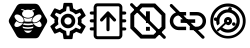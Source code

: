 SplineFontDB: 3.0
FontName: Hive
FullName: Hive
FamilyName: Hive
Weight: Book
Copyright: Copyright (C) 2017-2022, Emilien Vallot, Christophe Calmejane and other contributors\n\nThis file is part of Hive.\n\nHive is free software: you can redistribute it and/or modify\nit under the terms of the GNU Lesser General Public License as published by\nthe Free Software Foundation, either version 3 of the License, or\n(at your option) any later version.\n\nHive is distributed in the hope that it will be useful,\nbut WITHOUT ANY WARRANTY; without even the implied warranty of\nMERCHANTABILITY or FITNESS FOR A PARTICULAR PURPOSE.  See the\nGNU Lesser General Public License for more details.\n\nYou should have received a copy of the GNU Lesser General Public License\nalong with Hive.  If not, see <http://www.gnu.org/licenses/>.\n
Version: 1.0
ItalicAngle: 0
UnderlinePosition: -150
UnderlineWidth: 50
Ascent: 512
Descent: 0
InvalidEm: 0
sfntRevision: 0x0001045a
LayerCount: 2
Layer: 0 1 "Back" 1
Layer: 1 1 "Fore" 0
XUID: [1021 525 -85605413 21758]
StyleMap: 0x0000
FSType: 0
OS2Version: 4
OS2_WeightWidthSlopeOnly: 0
OS2_UseTypoMetrics: 1
CreationTime: 1551823031
ModificationTime: 1643293031
PfmFamily: 17
TTFWeight: 400
TTFWidth: 5
LineGap: 0
VLineGap: 0
Panose: 2 0 5 3 0 0 0 0 0 0
OS2TypoAscent: 512
OS2TypoAOffset: 0
OS2TypoDescent: 0
OS2TypoDOffset: 0
OS2TypoLinegap: 0
OS2WinAscent: 512
OS2WinAOffset: 0
OS2WinDescent: 0
OS2WinDOffset: 0
HheadAscent: 512
HheadAOffset: 0
HheadDescent: 0
HheadDOffset: 0
OS2SubXSize: 332
OS2SubYSize: 358
OS2SubXOff: 0
OS2SubYOff: 71
OS2SupXSize: 332
OS2SupYSize: 358
OS2SupXOff: 0
OS2SupYOff: 245
OS2StrikeYSize: 25
OS2StrikeYPos: 132
OS2Vendor: 'PfEd'
OS2CodePages: 00000001.00000000
OS2UnicodeRanges: 00000001.12000000.04000000.00000000
Lookup: 4 0 1 "'rlig' Required Ligatures in Latin lookup 0" { "'rlig' Required Ligatures in Latin lookup 0"  } ['rlig' ('latn' <'dflt' > ) ]
MarkAttachClasses: 1
DEI: 91125
LangName: 1033
GaspTable: 1 65535 0 0
Encoding: Custom
UnicodeInterp: none
NameList: AGL For New Fonts
DisplaySize: -48
AntiAlias: 1
FitToEm: 0
WinInfo: 0 38 14
BeginPrivate: 0
EndPrivate
Grid
256 768 m 0
 256 -256 l 1024
  Named: "x"
-512 256 m 0
 1024 256 l 1024
  Named: "y"
-512 24 m 0
 1024 24 l 1024
  Named: "bottom"
-512 488 m 0
 1024 488 l 1024
  Named: "top"
488 768 m 0
 488 -256 l 1024
  Named: "right"
24 768 m 0
 24 -256 l 1024
  Named: "left"
EndSplineSet
TeXData: 1 0 0 346030 173015 115343 0 1048576 115343 783286 444596 497025 792723 393216 433062 380633 303038 157286 324010 404750 52429 2506097 1059062 262144
BeginChars: 43 43

StartChar: uniE000
Encoding: 37 57344 0
Width: 512
VWidth: 0
Flags: W
LayerCount: 2
Fore
SplineSet
346 477 m 2,0,1
 382 477 382 477 402 445 c 2,2,-1
 492 288 l 2,3,4
 502 272 502 272 502 256 c 128,-1,5
 502 240 502 240 492 224 c 2,6,-1
 400 63 l 2,7,8
 384 35 384 35 352 35 c 2,9,-1
 166 35 l 2,10,11
 130 35 130 35 110 67 c 2,12,-1
 20 224 l 2,13,14
 10 240 10 240 10 256 c 128,-1,15
 10 272 10 272 20 288 c 2,16,-1
 110 445 l 2,17,18
 130 477 130 477 166 477 c 2,19,-1
 346 477 l 2,0,1
425 188 m 0,20,21
 430 195 430 195 430 205 c 0,22,23
 430 212 430 212 427 220 c 0,24,25
 418 240 418 240 402 254 c 0,26,27
 400 252 400 252 398 251 c 0,28,29
 374 232 374 232 348 229 c 0,30,31
 344 229 344 229 340 228 c 0,32,33
 328 228 328 228 318 233 c 1,34,35
 328 214 328 214 348 199 c 0,36,37
 371 182 371 182 393 179 c 0,38,39
 397 178 397 178 401 178 c 0,40,41
 417 178 417 178 425 188 c 0,20,21
346 320 m 0,42,43
 323 302 323 302 314 280 c 0,44,45
 310 270 310 270 310 262 c 0,46,47
 310 253 310 253 315 247 c 0,48,49
 323 237 323 237 339 237 c 0,50,51
 340 237 340 237 347 238 c 0,52,53
 369 241 369 241 392 258 c 0,54,55
 414 274 414 274 424 296 c 0,56,57
 429 307 429 307 429 316 c 0,58,59
 428 324 428 324 424 329 c 0,60,61
 416 340 416 340 400 340 c 0,62,63
 374 340 374 340 346 320 c 0,42,43
194 233 m 1,64,65
 186 228 186 228 177 228 c 0,66,67
 144 228 144 228 114 251 c 0,68,69
 112 254 112 254 110 254 c 0,70,71
 94 239 94 239 86 222 c 0,72,73
 82 212 82 212 82 205 c 0,74,75
 82 196 82 196 87 189 c 0,76,77
 95 179 95 179 112 179 c 0,78,79
 115 180 115 180 119 180 c 0,80,81
 140 182 140 182 164 199 c 0,82,83
 184 214 184 214 194 233 c 1,64,65
88 296 m 0,84,85
 98 275 98 275 120 258 c 128,-1,86
 142 241 142 241 165 238 c 0,87,88
 169 237 169 237 173 237 c 0,89,90
 189 237 189 237 197 247 c 0,91,92
 202 253 202 253 202 262 c 0,93,94
 202 270 202 270 198 280 c 0,95,96
 190 302 190 302 166 320 c 0,97,98
 140 340 140 340 114 340 c 0,99,100
 98 340 98 340 88 328 c 0,101,102
 84 322 84 322 83 315 c 0,103,104
 83 307 83 307 88 296 c 0,84,85
256 176 m 2,105,-1
 256 176 l 2,106,107
 220 176 220 176 186 185 c 1,108,109
 188 175 188 175 192 165 c 1,110,111
 224 156 224 156 256 156 c 2,112,-1
 256 156 l 2,113,114
 290 156 290 156 320 165 c 1,115,116
 324 175 324 175 326 185 c 1,117,118
 292 176 292 176 256 176 c 2,105,-1
256 132 m 2,119,-1
 256 132 l 2,120,121
 230 132 230 132 204 137 c 1,122,123
 226 104 226 104 256 104 c 128,-1,124
 286 104 286 104 308 137 c 1,125,126
 282 132 282 132 256 132 c 2,119,-1
190 210 m 1,127,128
 223 201 223 201 256.5 201 c 128,-1,129
 290 201 290 201 324 210 c 1,130,131
 316 219 316 219 310 228 c 1,132,133
 284 223 284 223 256 223 c 2,134,-1
 256 223 l 2,135,136
 230 223 230 223 202 228 c 1,137,138
 198 219 198 219 190 210 c 1,127,128
304 251 m 1,139,140
 302 257 302 257 301 264 c 0,141,142
 302 280 302 280 314 299 c 0,143,144
 314 300 314 300 313 300.5 c 128,-1,145
 312 301 312 301 312 302 c 1,146,147
 288 287 288 287 256 287 c 128,-1,148
 224 287 224 287 200 302 c 1,149,150
 198 300 198 300 198 299 c 0,151,152
 210 279 210 279 211 262 c 0,153,154
 212 256 212 256 210 251 c 1,155,156
 234 247 234 247 256 247 c 2,157,-1
 256 247 l 2,158,159
 280 247 280 247 304 251 c 1,139,140
176 396 m 0,160,161
 192 396 192 396 204 387 c 1,162,163
 180 371 180 371 180 348.5 c 128,-1,164
 180 326 180 326 206 310 c 0,165,166
 228 297 228 297 257 297 c 128,-1,167
 286 297 286 297 309 311.5 c 128,-1,168
 332 326 332 326 332 349 c 128,-1,169
 332 372 332 372 308 387 c 1,170,171
 322 395 322 395 336 396 c 0,172,173
 342 396 342 396 342 402 c 128,-1,174
 342 408 342 408 336 408 c 0,175,176
 312 408 312 408 294 394 c 1,177,178
 276 401 276 401 256 401 c 128,-1,179
 236 401 236 401 216 394 c 1,180,181
 198 408 198 408 174 408 c 0,182,183
 168 408 168 408 169 403 c 0,184,-1
 169 402 l 0,185,186
 170 396 170 396 176 396 c 0,160,161
EndSplineSet
Validated: 5
LCarets2: 3 0 0 0
Ligature2: "'rlig' Required Ligatures in Latin lookup 0" l o g o
EndChar

StartChar: z
Encoding: 36 122 1
Width: 512
VWidth: 0
Flags: W
LayerCount: 2
Fore
SplineSet
0 0 m 1052,0,-1
EndSplineSet
Validated: 1
EndChar

StartChar: underscore
Encoding: 10 95 2
Width: 512
VWidth: 0
LayerCount: 2
Fore
SplineSet
0 0 m 1052,0,-1
EndSplineSet
Validated: 1
EndChar

StartChar: a
Encoding: 11 97 3
Width: 512
VWidth: 0
Flags: W
LayerCount: 2
Fore
SplineSet
0 0 m 1052,0,-1
EndSplineSet
Validated: 1
EndChar

StartChar: b
Encoding: 12 98 4
Width: 512
VWidth: 0
Flags: W
LayerCount: 2
Fore
SplineSet
0 0 m 1052,0,-1
EndSplineSet
Validated: 1
EndChar

StartChar: c
Encoding: 13 99 5
Width: 512
VWidth: 0
Flags: W
LayerCount: 2
Fore
SplineSet
0 0 m 1052,0,-1
EndSplineSet
Validated: 1
EndChar

StartChar: d
Encoding: 14 100 6
Width: 512
VWidth: 0
Flags: W
LayerCount: 2
Fore
SplineSet
0 0 m 1052,0,-1
EndSplineSet
Validated: 1
EndChar

StartChar: e
Encoding: 15 101 7
Width: 512
VWidth: 0
Flags: W
LayerCount: 2
Fore
SplineSet
0 0 m 1052,0,-1
EndSplineSet
Validated: 1
EndChar

StartChar: f
Encoding: 16 102 8
Width: 512
VWidth: 0
Flags: W
LayerCount: 2
Fore
SplineSet
0 0 m 1052,0,-1
EndSplineSet
Validated: 1
EndChar

StartChar: g
Encoding: 17 103 9
Width: 512
VWidth: 0
Flags: W
LayerCount: 2
Fore
SplineSet
0 0 m 1052,0,-1
EndSplineSet
Validated: 1
EndChar

StartChar: h
Encoding: 18 104 10
Width: 512
VWidth: 0
Flags: W
LayerCount: 2
Fore
SplineSet
0 0 m 1052,0,-1
EndSplineSet
Validated: 1
EndChar

StartChar: i
Encoding: 19 105 11
Width: 512
VWidth: 0
Flags: W
LayerCount: 2
Fore
SplineSet
0 0 m 1052,0,-1
EndSplineSet
Validated: 1
EndChar

StartChar: j
Encoding: 20 106 12
Width: 512
VWidth: 0
Flags: W
LayerCount: 2
Fore
SplineSet
0 0 m 1052,0,-1
EndSplineSet
Validated: 1
EndChar

StartChar: k
Encoding: 21 107 13
Width: 512
VWidth: 0
Flags: W
LayerCount: 2
Fore
SplineSet
0 0 m 1052,0,-1
EndSplineSet
Validated: 1
EndChar

StartChar: l
Encoding: 22 108 14
Width: 512
VWidth: 0
Flags: W
LayerCount: 2
Fore
SplineSet
0 0 m 1052,0,-1
EndSplineSet
Validated: 1
EndChar

StartChar: m
Encoding: 23 109 15
Width: 512
VWidth: 0
Flags: W
LayerCount: 2
Fore
SplineSet
0 0 m 1052,0,-1
EndSplineSet
Validated: 1
EndChar

StartChar: n
Encoding: 24 110 16
Width: 512
VWidth: 0
Flags: W
LayerCount: 2
Fore
SplineSet
0 0 m 1052,0,-1
EndSplineSet
Validated: 1
EndChar

StartChar: o
Encoding: 25 111 17
Width: 512
VWidth: 0
Flags: W
LayerCount: 2
Fore
SplineSet
0 0 m 1052,0,-1
EndSplineSet
Validated: 1
EndChar

StartChar: p
Encoding: 26 112 18
Width: 512
VWidth: 0
Flags: W
LayerCount: 2
Fore
SplineSet
0 0 m 1052,0,-1
EndSplineSet
Validated: 1
EndChar

StartChar: q
Encoding: 27 113 19
Width: 512
VWidth: 0
Flags: W
LayerCount: 2
Fore
SplineSet
0 0 m 1052,0,-1
EndSplineSet
Validated: 1
EndChar

StartChar: r
Encoding: 28 114 20
Width: 512
VWidth: 0
Flags: W
LayerCount: 2
Fore
SplineSet
0 0 m 1052,0,-1
EndSplineSet
Validated: 1
EndChar

StartChar: s
Encoding: 29 115 21
Width: 512
VWidth: 0
Flags: W
LayerCount: 2
Fore
SplineSet
0 0 m 1052,0,-1
EndSplineSet
Validated: 1
EndChar

StartChar: t
Encoding: 30 116 22
Width: 512
VWidth: 0
Flags: W
LayerCount: 2
Fore
SplineSet
0 0 m 1052,0,-1
EndSplineSet
Validated: 1
EndChar

StartChar: u
Encoding: 31 117 23
Width: 512
VWidth: 0
Flags: W
LayerCount: 2
Fore
SplineSet
0 0 m 1052,0,-1
EndSplineSet
Validated: 1
EndChar

StartChar: v
Encoding: 32 118 24
Width: 512
VWidth: 0
Flags: W
LayerCount: 2
Fore
SplineSet
0 0 m 1052,0,-1
EndSplineSet
Validated: 1
EndChar

StartChar: w
Encoding: 33 119 25
Width: 512
VWidth: 0
Flags: W
LayerCount: 2
Fore
SplineSet
0 0 m 1052,0,-1
EndSplineSet
Validated: 1
EndChar

StartChar: x
Encoding: 34 120 26
Width: 512
VWidth: 0
Flags: W
LayerCount: 2
Fore
SplineSet
0 0 m 1052,0,-1
EndSplineSet
Validated: 1
EndChar

StartChar: y
Encoding: 35 121 27
Width: 512
VWidth: 0
Flags: W
LayerCount: 2
Fore
SplineSet
0 0 m 1052,0,-1
EndSplineSet
Validated: 1
EndChar

StartChar: zero
Encoding: 0 48 28
Width: 512
VWidth: 0
Flags: W
LayerCount: 2
Fore
SplineSet
0 0 m 1052,0,-1
EndSplineSet
Validated: 1
EndChar

StartChar: one
Encoding: 1 49 29
Width: 512
VWidth: 0
Flags: W
LayerCount: 2
Fore
SplineSet
0 0 m 1052,0,-1
EndSplineSet
Validated: 1
EndChar

StartChar: two
Encoding: 2 50 30
Width: 512
VWidth: 0
Flags: W
LayerCount: 2
Fore
SplineSet
0 0 m 1052,0,-1
EndSplineSet
Validated: 1
EndChar

StartChar: three
Encoding: 3 51 31
Width: 512
VWidth: 0
Flags: W
LayerCount: 2
Fore
SplineSet
0 0 m 1052,0,-1
EndSplineSet
Validated: 1
EndChar

StartChar: four
Encoding: 4 52 32
Width: 512
VWidth: 0
Flags: W
LayerCount: 2
Fore
SplineSet
0 0 m 1052,0,-1
EndSplineSet
Validated: 1
EndChar

StartChar: five
Encoding: 5 53 33
Width: 512
VWidth: 0
Flags: W
LayerCount: 2
Fore
SplineSet
0 0 m 1052,0,-1
EndSplineSet
Validated: 1
EndChar

StartChar: six
Encoding: 6 54 34
Width: 512
VWidth: 0
Flags: W
LayerCount: 2
Fore
SplineSet
0 0 m 1052,0,-1
EndSplineSet
Validated: 1
EndChar

StartChar: seven
Encoding: 7 55 35
Width: 512
VWidth: 0
Flags: W
LayerCount: 2
Fore
SplineSet
0 0 m 1052,0,-1
EndSplineSet
Validated: 1
EndChar

StartChar: eight
Encoding: 8 56 36
Width: 512
VWidth: 0
Flags: W
LayerCount: 2
Fore
SplineSet
0 0 m 1052,0,-1
EndSplineSet
Validated: 1
EndChar

StartChar: nine
Encoding: 9 57 37
Width: 512
VWidth: 0
Flags: W
LayerCount: 2
Fore
SplineSet
0 0 m 1052,0,-1
EndSplineSet
Validated: 1
EndChar

StartChar: uniE001
Encoding: 38 57345 38
Width: 512
LayerCount: 2
Fore
SplineSet
428 233 m 1,0,-1
 477 195 l 2,1,2
 485 189 485 189 480 180 c 2,3,-1
 434 100 l 2,4,5
 431 94 431 94 424 94 c 0,6,7
 422 94 422 94 420 95 c 2,8,-1
 362 118 l 1,9,10
 342 103 342 103 323 95 c 1,11,-1
 314 34 l 2,12,13
 313 24 313 24 302 24 c 2,14,-1
 210 24 l 2,15,16
 200 24 200 24 198 34 c 2,17,-1
 189 95 l 1,18,19
 169 104 169 104 150 118 c 1,20,-1
 93 95 l 2,21,22
 91 94 91 94 89 94 c 0,23,24
 82 94 82 94 78 100 c 2,25,-1
 32 180 l 2,26,27
 27 189 27 189 35 195 c 2,28,-1
 84 233 l 1,29,30
 82 246 82 246 82 256 c 128,-1,31
 82 266 82 266 84 279 c 1,32,-1
 35 317 l 2,33,34
 27 323 27 323 32 332 c 2,35,-1
 78 412 l 2,36,37
 82 418 82 418 88 418 c 0,38,39
 90 418 90 418 93 417 c 2,40,-1
 150 394 l 1,41,42
 170 409 170 409 189 417 c 1,43,-1
 198 478 l 2,44,45
 200 488 200 488 210 488 c 2,46,-1
 302 488 l 2,47,48
 313 488 313 488 314 478 c 2,49,-1
 323 417 l 1,50,51
 343 408 343 408 362 394 c 1,52,-1
 420 417 l 2,53,54
 421 418 421 418 424 418 c 0,55,56
 431 418 431 418 434 412 c 2,57,-1
 480 332 l 2,58,59
 485 323 485 323 477 317 c 2,60,-1
 428 279 l 1,61,62
 430 266 430 266 430 256 c 128,-1,63
 430 246 430 246 428 233 c 1,0,-1
383 273 m 2,64,-1
 379 299 l 1,65,-1
 400 315 l 1,66,-1
 425 335 l 1,67,-1
 408 363 l 1,68,-1
 379 351 l 1,69,-1
 354 341 l 1,70,-1
 333 358 l 2,71,72
 320 368 320 368 305 374 c 2,73,-1
 280 384 l 1,74,-1
 276 410 l 1,75,-1
 272 442 l 1,76,-1
 240 442 l 1,77,-1
 235 410 l 1,78,-1
 231 384 l 1,79,-1
 207 374 l 2,80,81
 193 368 193 368 178 357 c 2,82,-1
 157 341 l 1,83,-1
 133 351 l 1,84,-1
 103 363 l 1,85,-1
 87 335 l 1,86,-1
 112 315 l 1,87,-1
 133 299 l 1,88,-1
 130 273 l 2,89,90
 128 261 128 261 128 256 c 128,-1,91
 128 251 128 251 130 239 c 2,92,-1
 133 213 l 1,93,-1
 112 196 l 1,94,-1
 87 177 l 1,95,-1
 103 149 l 1,96,-1
 133 161 l 1,97,-1
 157 171 l 1,98,-1
 179 154 l 2,99,100
 192 144 192 144 207 138 c 2,101,-1
 232 128 l 1,102,-1
 235 102 l 1,103,-1
 240 70 l 1,104,-1
 272 70 l 1,105,-1
 277 102 l 1,106,-1
 281 128 l 1,107,-1
 305 138 l 2,108,109
 319 144 319 144 334 155 c 2,110,-1
 355 171 l 1,111,-1
 379 161 l 1,112,-1
 409 149 l 1,113,-1
 425 177 l 1,114,-1
 400 197 l 1,115,-1
 379 213 l 1,116,-1
 383 239 l 2,117,118
 383 242 383 242 384 256 c 0,119,120
 384 263 384 263 383 273 c 2,64,-1
256 349 m 0,121,122
 296 349 296 349 322 322 c 0,123,124
 349 294 349 294 349 256 c 0,125,126
 349 219 349 219 322 191 c 128,-1,127
 295 163 295 163 256 163 c 0,128,129
 218 163 218 163 191 190 c 0,130,131
 163 218 163 218 163 256 c 128,-1,132
 163 294 163 294 190.5 321.5 c 128,-1,133
 218 349 218 349 256 349 c 0,121,122
256 210 m 0,134,135
 277 210 277 210 289 223 c 0,136,137
 302 237 302 237 302 256 c 0,138,139
 302 277 302 277 289 289 c 0,140,141
 275 302 275 302 256 302 c 0,142,143
 235 302 235 302 223 289 c 0,144,145
 210 275 210 275 210 256 c 128,-1,146
 210 237 210 237 223.5 223.5 c 128,-1,147
 237 210 237 210 256 210 c 0,134,135
EndSplineSet
Validated: 1
LCarets2: 7 0 0 0 0 0 0 0
Ligature2: "'rlig' Required Ligatures in Latin lookup 0" s e t t i n g s
EndChar

StartChar: uniE002
Encoding: 39 57346 39
Width: 512
VWidth: 0
Flags: M
LayerCount: 2
Fore
SplineSet
71.5 278 m 1,0,-1
 41.5 278 l 2,1,2
 32 278 32 278 27.5 272 c 0,3,4
 22 266 22 266 22.5 258 c 0,5,6
 22 250 22 250 27.5 244 c 0,7,8
 32 238 32 238 42.5 238 c 2,9,-1
 71.5 238 l 1,10,-1
 71.5 175 l 1,11,-1
 40.5 175 l 2,12,13
 32 175 32 175 26.5 168 c 0,14,15
 21 160 21 160 21.5 154 c 0,16,17
 22 144 22 144 27.5 140 c 0,18,19
 34 135 34 135 41.5 135 c 2,20,-1
 71.5 135 l 1,21,-1
 71.5 75 l 2,22,23
 72 52 72 52 85.5 38 c 0,24,25
 100 23 100 23 121.5 23 c 2,26,-1
 388.5 23 l 2,27,28
 410 23 410 23 424.5 38 c 0,29,30
 439.5 52.5161290323 439.5 52.5161290323 439.5 75 c 2,31,-1
 439.5 135 l 1,32,-1
 470.5 135 l 2,33,34
 478 135 478 135 484.5 140.5 c 0,35,36
 491 147 491 147 490.5 155 c 128,-1,37
 490 163 490 163 484.5 168 c 0,38,39
 478 174 478 174 470.5 174 c 2,40,-1
 439.5 174 l 1,41,-1
 439.5 238 l 1,42,-1
 470.5 238 l 2,43,44
 478 238 478 238 484.5 244 c 0,45,46
 490 249 490 249 490.5 258 c 0,47,48
 490 267 490 267 484.5 273 c 0,49,50
 480 278 480 278 470.5 278 c 2,51,-1
 439.5 278 l 1,52,-1
 439.5 338 l 1,53,-1
 470.5 338 l 2,54,55
 478 338 478 338 484.5 344 c 0,56,57
 490 350 490 350 490.5 358 c 0,58,59
 490 366 490 366 484.5 372 c 0,60,61
 478 378 478 378 470.5 378 c 2,62,-1
 439.5 378 l 1,63,-1
 439.5 421 l 5,64,-1
 439.5 430 l 6,65,66
 440 452 440 452 424.5 467 c 4,67,68
 410 482 410 482 388.5 482 c 6,69,-1
 121.5 482 l 6,70,71
 96.3862904956 482 96.3862904956 482 86.5 467 c 4,72,73
 71.5 443.206896552 71.5 443.206896552 71.5 430 c 6,74,-1
 71.5 378 l 1,75,-1
 40.5 378 l 2,76,77
 34 378 34 378 27.5 372 c 0,78,79
 23 368 23 368 22.5 358 c 0,80,81
 22 350 22 350 28.5 344 c 0,82,83
 34 338 34 338 42.5 338 c 1,84,-1
 71.5 338 l 1,85,-1
 71.5 278 l 1,0,-1
402.5 74 m 0,86,87
 402 61 402 61 390.5 61 c 2,88,-1
 122.5 61 l 2,89,90
 116 61 116 61 113.5 65 c 0,91,92
 110 69 110 69 110.5 74 c 0,93,94
 110 138 110 138 110.5 261 c 0,95,96
 112 412 112 412 110.5 431 c 4,97,98
 110 437 110 437 113.5 440 c 4,99,100
 118 444 118 444 122.5 444 c 6,101,-1
 389.5 444 l 6,102,103
 396 444 396 444 398.5 440 c 4,104,105
 402 436 402 436 401.5 431 c 4,106,107
 401 364 401 364 402 246.5 c 0,108,109
 404 102 404 102 402.5 74 c 0,86,87
255.5 379 m 2,110,-1
 258.5 379 l 2,111,112
 262.5 379 262.5 379 262.5 379 c 128,-1,113
 262.5 379 262.5 379 262.5 379 c 0,114,115
 263.5 378 263.5 378 263.5 378 c 0,116,117
 264.5 378 264.5 378 265.5 377 c 0,118,119
 266.5 377 266.5 377 267.5 376 c 128,-1,120
 268.5 375 268.5 375 269.5 374 c 0,121,-1
 270.5 373 l 1,122,-1
 353.5 283 l 2,123,124
 359.5 276 359.5 276 359.5 270 c 0,125,126
 359.5 269 359.5 269 359.5 268 c 0,127,128
 359.5 261 359.5 261 352.5 254 c 0,129,130
 347.5 249 347.5 249 338.5 249 c 128,-1,131
 329.5 249 329.5 249 323.5 255 c 2,132,-1
 276.5 307 l 1,133,-1
 276.5 145 l 2,134,135
 276.5 135 276.5 135 270.5 130 c 128,-1,136
 264.5 125 264.5 125 256.5 125 c 128,-1,137
 248.5 125 248.5 125 241.5 131 c 0,138,139
 235.5 136 235.5 136 235.5 145 c 2,140,-1
 235.5 307 l 1,141,-1
 188.5 255 l 2,142,143
 182.5 249 182.5 249 173.5 249 c 128,-1,144
 164.5 249 164.5 249 159.5 254 c 0,145,146
 153.5 260 153.5 260 153.5 269 c 0,147,148
 153.5 277 153.5 277 158.5 283 c 2,149,-1
 241.5 373 l 1,150,-1
 241.5 373 l 2,151,152
 241.5 373 241.5 373 242.5 373 c 0,153,154
 242.5 374 242.5 374 242.5 374 c 2,155,-1
 244.5 376 l 2,156,157
 244.5 376 244.5 376 246.5 377 c 128,-1,158
 248.5 378 248.5 378 250.5 378 c 0,159,160
 252.5 379 252.5 379 252.5 379 c 0,161,162
 253.5 379 253.5 379 254.5 379 c 128,-1,163
 255.5 379 255.5 379 255.5 379 c 2,110,-1
EndSplineSet
LCarets2: 14 0 0 0 0 0 0 0 0 0 0 0 0 0 0
Ligature2: "'rlig' Required Ligatures in Latin lookup 0" f i r m w a r e underscore u p l o a d
EndChar

StartChar: uniE003
Encoding: 40 57347 40
Width: 512
VWidth: 0
LayerCount: 2
Fore
SplineSet
347.7578125 479.904296875 m 1,0,-1
 161.676757812 479.904296875 l 1,1,-1
 30.22265625 348.451171875 l 1,2,-1
 30.22265625 162.369140625 l 1,3,-1
 161.676757812 30.9150390625 l 1,4,-1
 347.7578125 30.9150390625 l 1,5,-1
 479.211914062 162.369140625 l 1,6,-1
 479.211914062 348.451171875 l 1,7,-1
 347.7578125 479.904296875 l 1,0,-1
429.32421875 183.072265625 m 1,8,-1
 327.0546875 80.802734375 l 1,9,-1
 182.379882812 80.802734375 l 1,10,-1
 80.1103515625 183.072265625 l 1,11,-1
 80.1103515625 327.747070312 l 1,12,-1
 182.379882812 430.017578125 l 1,13,-1
 327.0546875 430.017578125 l 1,14,-1
 429.32421875 327.747070312 l 1,15,-1
 429.32421875 183.072265625 l 1,8,-1
229.7734375 230.465820312 m 1,16,-1
 279.661132812 230.465820312 l 1,17,-1
 279.661132812 380.129882812 l 1,18,-1
 229.7734375 380.129882812 l 1,19,-1
 229.7734375 230.465820312 l 1,16,-1
229.7734375 130.69140625 m 1,20,-1
 279.661132812 130.69140625 l 1,21,-1
 279.661132812 180.578125 l 1,22,-1
 229.7734375 180.578125 l 1,23,-1
 229.7734375 130.69140625 l 1,20,-1
32 479 m 132,-1,25
 26 473 26 473 26.330078125 465.122070312 c 4,26,27
 26.0089031623 457.219075742 26.0089031623 457.219075742 32 451.243164062 c 6,28,-1
 450.809570312 33.4951171875 l 2,29,30
 456.325173117 27.9934943447 456.325173117 27.9934943447 464.688476562 27.826171875 c 0,31,32
 473 28 473 28 478.56640625 33.49609375 c 128,-1,33
 484 39 484 39 484.235351562 47.3740234375 c 0,34,35
 484 56 484 56 478.565429688 61.2529296875 c 2,36,-1
 59.7568359375 479.000976562 l 6,37,38
 53.7526599689 484.989948187 53.7526599689 484.989948187 45.8779296875 484.669921875 c 4,39,40
 38 485 38 485 32 479 c 132,-1,25
EndSplineSet
LCarets2: 11 0 0 0 0 0 0 0 0 0 0 0
Ligature2: "'rlig' Required Ligatures in Latin lookup 0" c l e a r underscore e r r o r s
EndChar

StartChar: uniE004
Encoding: 41 57348 41
Width: 512
VWidth: 0
LayerCount: 2
Fore
SplineSet
67.2626953125 255.28125 m 132,-1,1
 67.2626953125 285.046875 67.2626953125 285.046875 88.3544921875 306.138671875 c 132,-1,2
 109.446289062 327.23046875 109.446289062 327.23046875 139.212890625 327.23046875 c 6,3,-1
 232.05078125 327.23046875 l 5,4,-1
 232.05078125 371.328125 l 5,5,-1
 139.212890625 371.328125 l 6,6,7
 91.1689453125 371.328125 91.1689453125 371.328125 57.1669921875 337.326171875 c 132,-1,8
 23.1650390625 303.32421875 23.1650390625 303.32421875 23.1650390625 255.28125 c 132,-1,9
 23.1650390625 207.237304688 23.1650390625 207.237304688 57.1669921875 173.235351562 c 132,-1,10
 91.1689453125 139.233398438 91.1689453125 139.233398438 139.212890625 139.233398438 c 6,11,-1
 232.05078125 139.233398438 l 5,12,-1
 232.05078125 183.331054688 l 5,13,-1
 139.212890625 183.331054688 l 6,14,15
 109.446289062 183.331054688 109.446289062 183.331054688 88.3544921875 204.422851562 c 132,-1,0
 67.2626953125 225.514648438 67.2626953125 225.514648438 67.2626953125 255.28125 c 132,-1,1
162.422851562 232.071289062 m 5,16,-1
 348.098632812 232.071289062 l 5,17,-1
 348.098632812 278.490234375 l 5,18,-1
 162.422851562 278.490234375 l 5,19,-1
 162.422851562 232.071289062 l 5,16,-1
371.30859375 371.328125 m 6,20,-1
 278.470703125 371.328125 l 5,21,-1
 278.470703125 327.23046875 l 5,22,-1
 371.30859375 327.23046875 l 6,23,24
 401.075195312 327.23046875 401.075195312 327.23046875 422.166992188 306.138671875 c 132,-1,25
 443.2578125 285.046875 443.2578125 285.046875 443.2578125 255.28125 c 132,-1,26
 443.2578125 225.514648438 443.2578125 225.514648438 422.166992188 204.422851562 c 132,-1,27
 401.075195312 183.331054688 401.075195312 183.331054688 371.30859375 183.331054688 c 6,28,-1
 278.470703125 183.331054688 l 5,29,-1
 278.470703125 139.233398438 l 5,30,-1
 371.30859375 139.233398438 l 6,31,32
 419.3515625 139.233398438 419.3515625 139.233398438 453.354492188 173.235351562 c 132,-1,33
 487.356445312 207.237304688 487.356445312 207.237304688 487.356445312 255.28125 c 132,-1,34
 487.356445312 303.32421875 487.356445312 303.32421875 453.354492188 337.326171875 c 132,-1,35
 419.3515625 371.328125 419.3515625 371.328125 371.30859375 371.328125 c 6,20,-1
28.4140625 467.904296875 m 132,-1,37
 22.7451171875 462.234375 22.7451171875 462.234375 22.7451171875 454.025390625 c 132,-1,38
 22.7451171875 445.817382812 22.7451171875 445.817382812 28.4140625 440.1484375 c 6,39,-1
 434.153320312 34.408203125 l 6,40,41
 439.823242188 28.73828125 439.823242188 28.73828125 448.03125 28.73828125 c 132,-1,42
 456.240234375 28.73828125 456.240234375 28.73828125 461.91015625 34.408203125 c 132,-1,43
 467.579101562 40.078125 467.579101562 40.078125 467.579101562 48.287109375 c 132,-1,44
 467.579101562 56.4951171875 467.579101562 56.4951171875 461.91015625 62.1640625 c 6,45,-1
 56.1708984375 467.904296875 l 6,46,47
 50.5009765625 473.57421875 50.5009765625 473.57421875 42.2919921875 473.57421875 c 132,-1,36
 34.083984375 473.57421875 34.083984375 473.57421875 28.4140625 467.904296875 c 132,-1,37
EndSplineSet
LCarets2: 17 0 0 0 0 0 0 0 0 0 0 0 0 0 0 0 0 0
Ligature2: "'rlig' Required Ligatures in Latin lookup 0" r e m o v e underscore c o n n e c t i o n s
EndChar

StartChar: uniE005
Encoding: 42 57349 42
Width: 512
VWidth: 0
LayerCount: 2
Fore
SplineSet
255.999023438 480.21875 m 128,-1,1
 349.297851562 480.21875 349.297851562 480.21875 415.737304688 414.35546875 c 128,-1,2
 482.176757812 348.491210938 482.176757812 348.491210938 482.176757812 256.000976562 c 128,-1,3
 482.176757812 163.509765625 482.176757812 163.509765625 415.737304688 97.6455078125 c 128,-1,4
 349.297851562 31.7822265625 349.297851562 31.7822265625 255.999023438 31.7822265625 c 128,-1,5
 162.571289062 31.7822265625 162.571289062 31.7822265625 96.1962890625 97.4306640625 c 128,-1,6
 29.822265625 163.079101562 29.822265625 163.079101562 29.822265625 256.000976562 c 128,-1,7
 29.822265625 348.921875 29.822265625 348.921875 96.197265625 414.5703125 c 128,-1,0
 162.571289062 480.21875 162.571289062 480.21875 255.999023438 480.21875 c 128,-1,1
255.999023438 64.58203125 m 0,8,9
 334.719726562 64.9599609375 334.719726562 64.9599609375 390.178710938 119.908203125 c 0,10,11
 446.080078125 175.360351562 446.080078125 175.360351562 445.989257812 252.926757812 c 0,12,13
 446.080078125 330.879882812 446.080078125 330.879882812 390.178710938 385.944335938 c 0,14,15
 334.719726562 441.280273438 334.719726562 441.280273438 256 441.278320312 c 128,-1,16
 177.280273438 441.280273438 177.280273438 441.280273438 121.8203125 385.944335938 c 0,17,18
 65.919921875 330.879882812 65.919921875 330.879882812 66.0107421875 252.92578125 c 0,19,20
 65.919921875 175.360351562 65.919921875 175.360351562 121.8203125 119.908203125 c 0,21,22
 177.280273438 64.9599609375 177.280273438 64.9599609375 255.999023438 64.58203125 c 0,8,9
208.008789062 197.9609375 m 1,23,-1
 182.776367188 174.9375 l 1,24,25
 213.759765625 147.520507812 213.759765625 147.520507812 255.999023438 147.029296875 c 0,26,27
 302.080078125 147.520507812 302.080078125 147.520507812 333.631835938 179.040039062 c 0,28,29
 366.400390625 211.83984375 366.400390625 211.83984375 365.921875 256.000976562 c 0,30,31
 365.440429688 301.120117188 365.440429688 301.120117188 333.631835938 332.9609375 c 0,32,33
 300.16015625 365.440429688 300.16015625 365.440429688 255.999023438 364.971679688 c 0,34,35
 210.879882812 364.48046875 210.879882812 364.48046875 178.366210938 332.9609375 c 0,36,37
 142.719726562 297.280273438 142.719726562 297.280273438 146.077148438 256.000976562 c 0,38,39
 148.48046875 227.200195312 l 0,40,41
 147.51953125 222.400390625 l 0,42,43
 138.879882812 213.759765625 l 0,44,45
 124.48046875 200.3203125 l 0,46,47
 112.959960938 201.280273438 112.959960938 201.280273438 107.4765625 232.083007812 c 0,48,49
 105.280273438 243.520507812 105.280273438 243.520507812 105.21484375 256.000976562 c 0,50,51
 105.280273438 317.440429688 105.280273438 317.440429688 149.5078125 361.5703125 c 128,-1,52
 193.599609375 405.759765625 193.599609375 405.759765625 255.999023438 405.479492188 c 0,53,54
 318.400390625 405.759765625 318.400390625 405.759765625 362.491210938 361.5703125 c 128,-1,55
 406.719726562 317.440429688 406.719726562 317.440429688 406.787109375 256.000976562 c 0,56,57
 406.719726562 193.599609375 406.719726562 193.599609375 362.559570312 150.215820312 c 0,58,59
 318.400390625 106.240234375 318.400390625 106.240234375 256.001953125 106.522460938 c 0,60,61
 197.440429688 106.240234375 197.440429688 106.240234375 155.04296875 145.452148438 c 1,62,-1
 133.112304688 123.711914062 l 2,63,64
 131.200195312 121.599609375 131.200195312 121.599609375 127.834960938 121.469726562 c 0,65,66
 124.48046875 121.599609375 124.48046875 121.599609375 116.797851562 129.47265625 c 0,67,68
 107.71875 138.3515625 107.71875 138.3515625 113.658203125 143.653320312 c 2,69,-1
 142.719726562 169.599609375 l 1,70,-1
 142.719726562 169.599609375 l 1,71,-1
 196.48046875 220.48046875 l 1,72,-1
 196.48046875 220.48046875 l 1,73,-1
 209.919921875 232.959960938 l 1,74,75
 204.16015625 244.48046875 204.16015625 244.48046875 204.734375 256 c 0,76,77
 205.120117188 277.120117188 205.120117188 277.120117188 219.793945312 291.895507812 c 0,78,79
 234.879882812 306.879882812 234.879882812 306.879882812 256.000976562 306.82421875 c 128,-1,80
 277.120117188 306.879882812 277.120117188 306.879882812 292.208984375 291.895507812 c 0,81,82
 307.83984375 275.200195312 307.83984375 275.200195312 307.268554688 256 c 0,83,84
 306.879882812 234.879882812 306.879882812 234.879882812 292.208984375 220.104492188 c 0,85,86
 270.400390625 197.440429688 270.400390625 197.440429688 251.200195312 204.16015625 c 0,87,88
 237.759765625 208.959960938 237.759765625 208.959960938 227.200195312 215.6796875 c 1,89,-1
 208.008789062 197.9609375 l 1,23,-1
255.77734375 269.454101562 m 0,90,91
 250.240234375 269.440429688 250.240234375 269.440429688 246.193359375 265.501953125 c 0,92,93
 242.559570312 261.759765625 242.559570312 261.759765625 242.208007812 256 c 0,94,95
 242.694335938 249.359375 242.694335938 249.359375 245.530273438 247.22265625 c 0,96,97
 246.400390625 247.360351562 246.400390625 247.360351562 246.280273438 246.583007812 c 0,98,99
 246.400390625 246.400390625 246.400390625 246.400390625 246.923828125 245.840820312 c 0,100,101
 251.200195312 242.559570312 251.200195312 242.559570312 255.77734375 242.546875 c 0,102,103
 261.759765625 242.559570312 261.759765625 242.559570312 265.362304688 246.499023438 c 0,104,105
 269.440429688 250.240234375 269.440429688 250.240234375 269.34765625 256 c 128,-1,106
 269.440429688 261.759765625 269.440429688 261.759765625 265.362304688 265.501953125 c 0,107,108
 261.759765625 269.440429688 261.759765625 269.440429688 255.77734375 269.454101562 c 0,90,91
120.293945312 279.213867188 m 0,109,110
 121 270 121 270 113.650390625 263.37890625 c 0,111,112
 107 257 107 257 97.67578125 256.79296875 c 0,113,114
 88 257 88 257 81.7021484375 263.37890625 c 0,115,116
 75 272 75 272 75.0576171875 279.213867188 c 0,117,118
 76 288 76 288 81.7021484375 295.05078125 c 0,119,120
 88 302 88 302 97.67578125 301.63671875 c 0,121,122
 107 302 107 302 113.650390625 295.05078125 c 0,123,124
 120 289 120 289 120.293945312 279.213867188 c 0,109,110
307.774414062 216.734375 m 0,125,126
 308 226 308 226 314.418945312 232.569335938 c 128,-1,127
 321 239 321 239 330.392578125 239.15625 c 0,128,129
 339 239 339 239 346.366210938 232.5703125 c 0,130,131
 353 226 353 226 353.009765625 216.734375 c 0,132,133
 353 207 353 207 346.366210938 200.899414062 c 0,134,135
 338 194 338 194 330.392578125 194.313476562 c 0,136,137
 321 195 321 195 314.418945312 200.899414062 c 0,138,139
 308 207 308 207 307.774414062 216.734375 c 0,125,126
282.009765625 388.583984375 m 0,140,141
 272 389 272 389 266.036132812 395.169921875 c 0,142,143
 259 402 259 402 259.391601562 411.005859375 c 0,144,145
 260 421 260 421 266.036132812 426.840820312 c 0,146,147
 272 433 272 433 282.009765625 433.426757812 c 0,148,149
 292 433 292 433 297.984375 426.840820312 c 0,150,151
 305 421 305 421 304.627929688 411.005859375 c 0,152,153
 305 401 305 401 297.984375 395.169921875 c 0,154,155
 292 389 292 389 282.009765625 388.583984375 c 0,140,141
EndSplineSet
LCarets2: 4 0 0 0 0
Ligature2: "'rlig' Required Ligatures in Latin lookup 0" r a d a r
EndChar
EndChars
EndSplineFont
